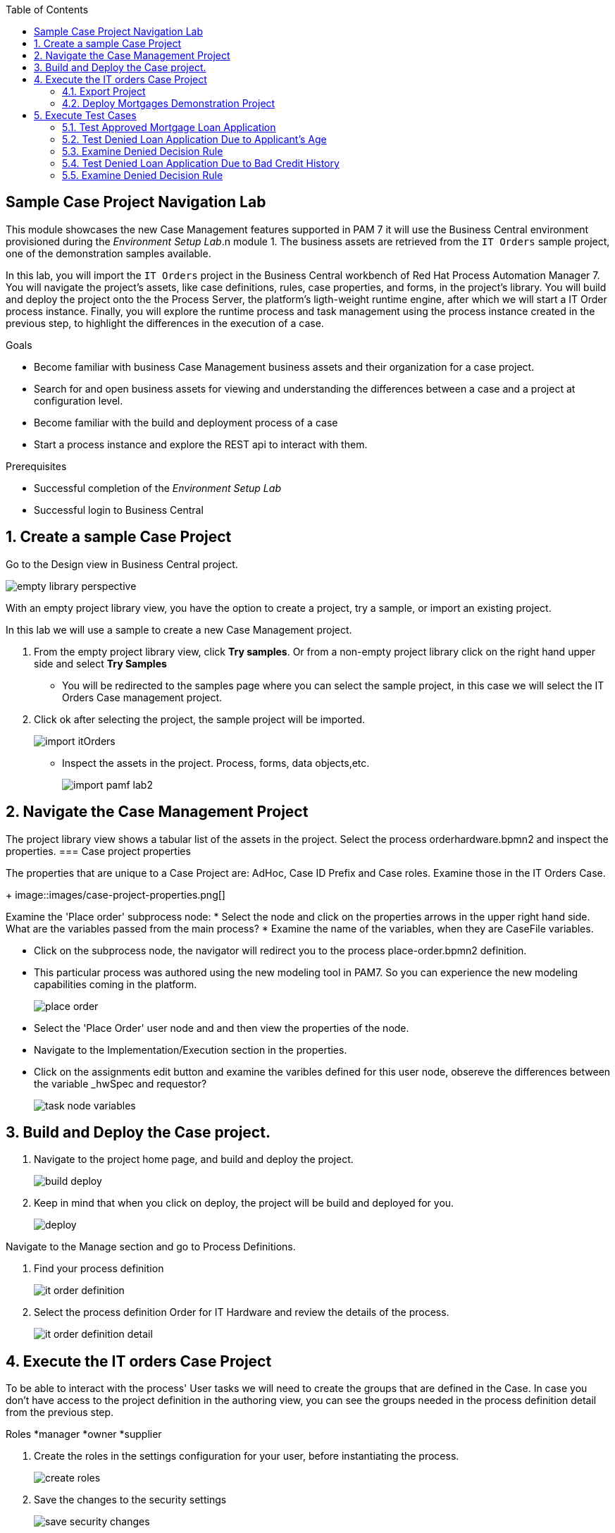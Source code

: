 :scrollbar:
:data-uri:
:toc2:

== Sample Case Project Navigation Lab

This module showcases the new Case Management features supported in PAM 7 it will use the  Business Central environment provisioned during the _Environment Setup Lab_.n module 1.  The business assets are retrieved from the `IT Orders` sample project, one of the demonstration samples available.

In this lab, you will import the `IT Orders` project in the Business Central workbench of Red Hat Process Automation Manager 7.
You will navigate the project's assets, like case definitions, rules, case properties, and forms, in the project's library.
You will build and deploy the project onto the the Process Server, the platform's ligth-weight runtime engine, after which we will start a IT Order process instance.
Finally, you will explore the runtime process and task management using the process instance created in the previous step, to highlight the differences in the execution of a case.

.Goals
* Become familiar with business Case Management business  assets and their organization for a case project.
* Search for and open business assets for viewing and understanding the differences between a case and a project at configuration level.
* Become familiar with the build and deployment process of a case 
* Start a process instance and explore the REST api to interact with them. 

.Prerequisites
* Successful completion of the _Environment Setup Lab_
* Successful login to Business Central

:numbered:

== Create a sample Case Project

Go to the Design view in Business Central project.

image::images/empty-library-perspective.png[]

With an empty project library view, you have the option to create a project, try a sample, or import an existing project.

In this lab we will use a sample to create a new Case Management project.

. From the empty project library view, click *Try samples*. Or from a non-empty project library click on the right hand upper side and select *Try Samples*  
* You will be redirected to the samples page where you can select the sample project, in this case we will select the IT Orders Case management project.
. Click ok after selecting the project, the sample project will be imported.
+
image::images/import-itOrders.png[]
* Inspect the assets in the project. Process, forms, data objects,etc. 
+
image::images/import_pamf_lab2.png[]

== Navigate the Case Management Project

The project library view shows a tabular list of the assets in the project. Select the process orderhardware.bpmn2 and inspect the properties. 
=== Case project properties 

The properties that are unique to  a Case Project are: AdHoc, Case ID Prefix and Case roles. Examine those in the IT Orders Case.
+
image::images/case-project-properties.png[]

Examine the 'Place order' subprocess node:
* Select  the node and click on the properties arrows in the upper right hand side. What are the variables passed from the main process?
* Examine the name of the variables, when they are CaseFile variables.

* Click on the subprocess node, the navigator will redirect you to the process place-order.bpmn2 definition.  
* This particular process was authored using the new modeling tool in PAM7. So you can experience the new modeling capabilities coming in the platform. 
+
image::images/place-order.png[]

* Select the 'Place Order' user node and and then view the properties of the node. 

* Navigate to the Implementation/Execution section in the properties.

* Click on the assignments edit button and examine the varibles defined for this user node, obsereve the differences between the variable _hwSpec and requestor?
+
image::images/task_node_variables.png[] 

== Build and Deploy the Case project.

. Navigate to the project home page, and build and deploy the project.
+
image::images/build-deploy.png[]
. Keep in mind that when you click on deploy, the project will be build and deployed for you.
+
image::images/deploy.png[]

Navigate to the Manage section and go to Process Definitions.

. Find your process definition
+
image::images/it-order-definition.png[]
. Select the process definition Order for IT Hardware and review the details of the process.
+
image::images/it-order-definition-detail.png[]

== Execute the IT orders Case Project

.To be able to interact with the process' User tasks we will need to create the groups that are defined in the Case. In case you don't have access to the project definition in the authoring view, you can see the groups needed in the process definition detail from the previous step. 

Roles
*manager
*owner
*supplier

. Create the roles in the settings configuration for your user, before instantiating the process.
+
image::images/create-roles.png[]

. Save the changes to the security settings
+
image::images/save-security-changes.png[]

. You can interact with your case process instance  using the REST endpoints in the API. Navigate to the API Swagger page and locate the Case Management section
+
image::images/api-definition.png[]

. Locate the endpoint to start a case instance and click on Try it out!
+
image::images/api-definition-start.png[]

+
image::images/api-definition-try.png[]

. Fill the required information about your container-id and the process definition-id. Note that you can also pass variables to the case using json syntax.
+
image::images/api-definition-parameters.png[]

. Execute the call, you should see a reponse like the following:.
+
image::images/case-execute-error.png[]

. Execute the call again but, this time passing the required parameters to the process such as role assignments for the case. 
[NOTE] 

. Change the parameters values to match your user namme and roles created

{"case-data" : {  },
  "case-user-assignments" : {
    "owner" : "john",
    "manager" : "john"
  },
  "case-group-assignments" : {
    "supplier" : "admin"
 }
}

. You should see a reponse lke the following, containing your case instance ID.ase-execute-success

+
image::images/case-execute-success.png[]

=== Export Project

. To export the project, you start from Business Central's home page.

. Click the *Home* icon from the upper panel to access the Business Central home page.
. Click *Design* to display the project list.
* Note that the empty project library view you saw earlier is now populated with the `Mortgage Demo`.
. Select the `Mortgage Demo` project.
* This shows the project's library view with a list of its assets.
. Select the `Applicant` asset, the second asset in the table, and if the *Project Explorer* panel is not displayed, click the blue *>* icon to open it.
* This opens the *Project Explorer* perspective:
+
image::images/project-explorer-perspective.png[]
*  The *Project Explorer* view is accessible only when you select any of the assets from the project's library view.
. Click the gear icon in the *Project Explorer* panel and select *Download Project*
to trigger the download in your browser:
+
image::images/settings-gear.png[]
* A ZIP file containing the package structure of your project is downloaded to your `Downloads` folder. The name of the ZIP file is structured like this: `[Space Name]-[Repository Name]_[project name].zip`.
* Expect to find a file called `myteam_rhpam7-mortgage-demo-repo.zip` in your `Downloads` folder.
+
[NOTE]
In some cases, the file name may be missing a `[Space Name]-` prefix.

=== Deploy Mortgages Demonstration Project

It is useful to know how to create an executable component from a project. Executable components are stored in a binary repository (Maven) so that they can be used as dependencies for other projects. Executable components are also distributed to _execution servers_. Execution servers are the runtime containers that allow process execution from the Business Central workbench and client applications.

In this section, you deploy the `Mortgage Demo` demonstration project and use the Business Central workbench to test the deployment.

The `Mortgage Demo` demonstration project is a Process Automation Manager project intended to demonstrate the use of Process Server to execute a Mortgage Application business  process.

. Click the *Home* icon from the upper panel to access the Decision Central home page.
. Click *Design* to show the project list.
. Select the `Mortgage Demo ` project.
* This shows the project's library view with a list of its assets.
. Click *Deploy* from the set of buttons in the upper right.
* Expect to see confirmation of a successful deployment.
. Click the *Home* icon from the upper panel.
. Click *Deploy* to display the *Deploy* perspective.
* This shows the list of servers and containers:
* Alternatively, you can click *Menu -> Deploy -> Execution Servers* to navigate to the server page.
+
image::images/servers-and-containers.png[]
. Verify that the `mortgage_1` KIE container shows a green circle with a checkmark, indicating successful deployment.
**TODO: REPLACE SCREENSHOT WITH AN UPDATED VERSION WITHOUT THE BUG THAT DOESN'T DISPLAY THE SERVER! (AND ONE THAT SHOWS OPENSHIFT)**
+
[NOTE]
====
Note that the IP address for the remote server is an internal host IP address for the OpenShift environment. This means that while the IP address is accessible from within the OpenShift platform components, you cannot access this IP address from outside the OpenShift environment--for example, from your browser.
In order to access the KIE containers from outside the OpenShift environment, you need a Process Server route, which you get from the list of pods in OpenShift Container Platform.
====
. If you are not already logged in to OpenShift Container Platform, log in using your OPENTLC credentials:
+
image::images/ocp-login.png[]

. Select the Process Automation Manager project from your project list:
+
image::images/projects-list.png[]
**TODO: UPDATE IMAGE!**

. Locate the Process Server deployment whose name begins with `gpte-kieserver` in the list and click the *>* icon to the left to display details of this deployment:
+
image::images/external-route-execution-server.png[]
**TODO: UPDATE IMAGE!**

. From the *Networking* section in the Process Server pod, select one of the entries under *ROUTES External Traffic* and open the link in a new window.
. By default the Process Server route needs additional details about the information that you are requesting.
* Expect to see a `Forbidden` message result:
+
image::images/execution-server-forbidden.png[]
**TODO: UPDATE IMAGE**

. Add `/docs` to the end of the URL in your browser route.
* Expect to see the KIE server remote API reference documentation:
+
image::images/execution-server-rest-api.png[]
. Navigate to the **KIE Server :: Core** section.
. Click on the **GET /server/conainers** entry to expand the section.
. Click on the *Try it out* button on the right.
. Leave all the fields empty and click on the *Execute* button.
. The *Server Response* section will show the response confirming the existence of the the `mortgage` container.
+
image::images/swagger-get-containers.png[]
+
[NOTE]
====
The RESTful endpoint of Process Server are _secured resources_. This means that you need to present credentials to access the resource, for example when you press the _Execute_ button in the API documentation. You use the same credentials (`adminUser` for the username and `test1234!` for the password) that you used for entering Decision Central from the _Environment Setup Lab_ .
====




== Execute Test Cases

In this section, you execute a number of test scenarios:

* An approved mortgage loan application
* A loan application denied because the loan requester is not old enough
* A loan application denied because the loan requester's credit history is not acceptable

=== Test Approved Mortgage Loan Application

In this section, you use the following example data to generate an approved response from the engine:

[cols="2",options="header"]
|=======================================
|Field|Value
|*Applicant Name*| `John Doe`
|*Applicant Age*| `35`
|*Credit Rate*| `AA`
|*Bankruptcy Detected*| `False` (unchecked)
|*Income Validated*| `True` (checked)
|*Income Amount*| `70000`
|*Income Type*| `Job`
|*Loan Amount*| `25000`
|*Deposit Max Amount*| `1500`
|*Mortgage Rate*| `20`
|=======================================

. If you do not see the *Mortgage Loan Evaluation* page, select the *Mortgages* option.
. Enter the example data into the loan evaluation form:
+
image::images/approved-loan-data.png[]

. Click *Submit*.
* Expect to see a pop-up dialog indicating that the loan is approved:
+
image::images/approved-loan-result.png[]
. Click *OK* to dismiss the dialog.

=== Test Denied Loan Application Due to Applicant's Age

In this section, you enter loan application data that generates a denied response from the engine. Then you examine the rule that causes the application to be denied.

You use the following example data, where only the applicant's age is different from the previous example data:

[cols="2",options="header"]
|=======================================
|Field|Value
|*Applicant Name*| `John Doe`
|*Applicant Age*| `15`
|*Credit Rate*| `AA`
|*Bankruptcy Detected*| `False` (unchecked)
|*Income Validated*| `True` (checked)
|*Income Amount*| `70000`
|*Income Type*| `Job`
|*Loan Amount*| `25000`
|*Deposit Max Amount*| `1500`
|*Mortgage Rate*| `20`
|=======================================

. Update the *Applicant Age* field to `15`, keeping the other data fields the same as the previous example.

. Click *Submit*.
* Expect to see a pop-up dialog indicating that the loan is denied:
+
image::images/old-enough-result.png[]

. Click *OK* to dismiss the dialog.

=== Examine Denied Decision Rule

In this section, you find the rule that is making the decision to deny the loan.

. Log in in to Decision Central.
* If you have closed your Decision Central browser tab and need additional instructions on how to access Decision Central, refer to the section that reviews the OpenShift Container Platform components in the previous lab.
. Navigate to the `mortgages` project.
. Search for `underage`.
* Expect to see results similar to this:
+
image::images/underage-search.png[]
. Click the `Underage` asset to open the `Underage.rdrl` file and examine its contents:
+
image::images/underage-rdrl.png[]

=== Test Denied Loan Application Due to Bad Credit History

As in the previous section, you enter loan application data that generates a denied response from the engine. Then you examine the rule that causes the application to be denied.

You use the following example data, changing the applicant's age back to `35` and changing the credit rating from `AA` to `OK`:

[cols="2",options="header"]
|=======================================
|Field|Value
|*Applicant Name* | `John Doe`
|*Applicant Age* | `35`
|*Credit Rate* | `OK`
|*Bankruptcy Detected* | `False` (unchecked)
|*Income Validated* | `True` (checked)
|*Income Amount* | `70000`
|*Income Type* | `Job`
|*Loan Amount* | `25000`
|*Deposit Max Amount* | `1500`
|*Mortgage Rate* | `20`
|=======================================

. Return to the `mortgages` web application page.

. Enter the example data as shown or, if the previous form is still populated, change the applicant's age to `35` and set the credit rating to `OK`.
. Click *Submit*.
* Expect to see a pop-up dialog indicating that the loan is denied:
+
image::images/only-aa-result.png[]

. Click *OK* to dismiss the dialog.

=== Examine Denied Decision Rule

In this section, you find the rule that made the decision to deny the loan.

. Navigate to the `mortgages` project in Decision Central.
. Search for `credit check`.
. Click the `No bad credit checks` asset to open the `No bad credit checks.rdrl` file.
. Examine the contents of the `No bad credit checks.rdrl` file.
